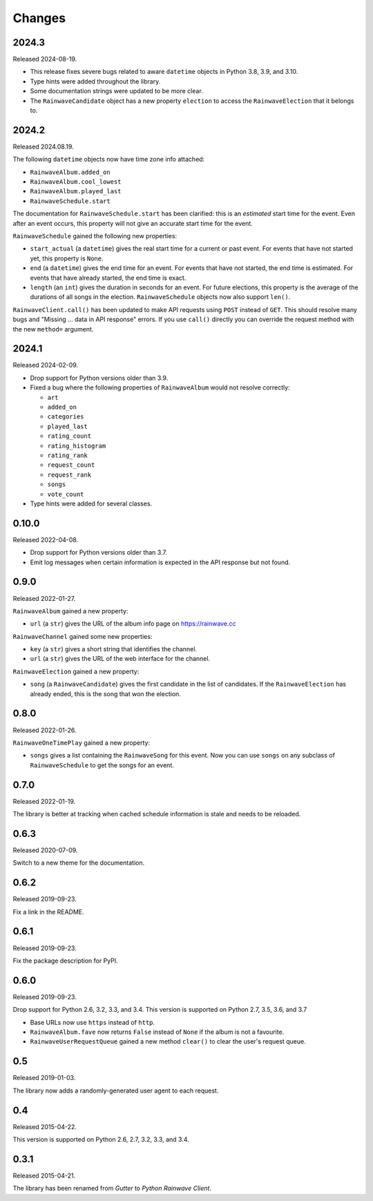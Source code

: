 .. _changes:

=======
Changes
=======

2024.3
======

Released 2024-08-19.

* This release fixes severe bugs related to aware ``datetime`` objects in Python 3.8, 3.9, and 3.10.
* Type hints were added throughout the library.
* Some documentation strings were updated to be more clear.
* The ``RainwaveCandidate`` object has a new property ``election`` to access the ``RainwaveElection``
  that it belongs to.

2024.2
======

Released 2024.08.19.

The following ``datetime`` objects now have time zone info attached:

* ``RainwaveAlbum.added_on``
* ``RainwaveAlbum.cool_lowest``
* ``RainwaveAlbum.played_last``
* ``RainwaveSchedule.start``

The documentation for ``RainwaveSchedule.start`` has been clarified: this is an *estimated* start time for the event.
Even after an event occurs, this property will not give an accurate start time for the event.

``RainwaveSchedule`` gained the following new properties:

* ``start_actual`` (a ``datetime``) gives the real start time for a current or past event. For events that have not
  started yet, this property is ``None``.
* ``end`` (a ``datetime``) gives the end time for an event. For events that have not started, the end time is estimated.
  For events that have already started, the end time is exact.
* ``length`` (an ``int``) gives the duration in seconds for an event. For future elections, this property is the average
  of the durations of all songs in the election. ``RainwaveSchedule`` objects now also support ``len()``.

``RainwaveClient.call()`` has been updated to make API requests using ``POST`` instead of ``GET``. This should resolve
many bugs and "Missing ... data in API response" errors. If you use ``call()`` directly you can override the request
method with the new ``method=`` argument.

2024.1
======

Released 2024-02-09.

* Drop support for Python versions older than 3.9.
* Fixed a bug where the following properties of ``RainwaveAlbum``
  would not resolve correctly:

  * ``art``
  * ``added_on``
  * ``categories``
  * ``played_last``
  * ``rating_count``
  * ``rating_histogram``
  * ``rating_rank``
  * ``request_count``
  * ``request_rank``
  * ``songs``
  * ``vote_count``

* Type hints were added for several classes.

0.10.0
======

Released 2022-04-08.

* Drop support for Python versions older than 3.7.
* Emit log messages when certain information is expected in the API response but not found.

0.9.0
=====

Released 2022-01-27.

``RainwaveAlbum`` gained a new property:

* ``url`` (a ``str``) gives the URL of the album info page on https://rainwave.cc

``RainwaveChannel`` gained some new properties:

* ``key`` (a ``str``) gives a short string that identifies the channel.
* ``url`` (a ``str``) gives the URL of the web interface for the channel.

``RainwaveElection`` gained a new property:

* ``song`` (a ``RainwaveCandidate``) gives the first candidate in the list of candidates. If the ``RainwaveElection``
  has already ended, this is the song that won the election.

0.8.0
=====

Released 2022-01-26.

``RainwaveOneTimePlay`` gained a new property:

* ``songs`` gives a list containing the ``RainwaveSong`` for this event. Now you can use ``songs`` on any subclass of
  ``RainwaveSchedule`` to get the songs for an event.

0.7.0
=====

Released 2022-01-19.

The library is better at tracking when cached schedule information is stale and needs to be reloaded.

0.6.3
=====

Released 2020-07-09.

Switch to a new theme for the documentation.

0.6.2
=====

Released 2019-09-23.

Fix a link in the README.

0.6.1
=====

Released 2019-09-23.

Fix the package description for PyPI.

0.6.0
=====

Released 2019-09-23.

Drop support for Python 2.6, 3.2, 3.3, and 3.4. This version is supported on Python 2.7, 3.5, 3.6, and 3.7

* Base URLs now use ``https`` instead of ``http``.
* ``RainwaveAlbum.fave`` now returns ``False`` instead of ``None`` if the album is not a favourite.
* ``RainwaveUserRequestQueue`` gained a new method ``clear()`` to clear the user's request queue.

0.5
===

Released 2019-01-03.

The library now adds a randomly-generated user agent to each request.

0.4
===

Released 2015-04-22.

This version is supported on Python 2.6, 2.7, 3.2, 3.3, and 3.4.

0.3.1
=====

Released 2015-04-21.

The library has been renamed from *Gutter* to *Python Rainwave Client*.
